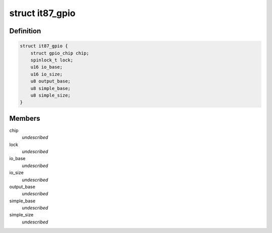 .. -*- coding: utf-8; mode: rst -*-
.. src-file: drivers/gpio/gpio-it87.c

.. _`it87_gpio`:

struct it87_gpio
================

.. c:type:: struct it87_gpio

    it87-specific GPIO chip \ ``chip``\  the underlying gpio_chip structure \ ``lock``\  a lock to avoid races between operations \ ``io_base``\  base address for gpio ports \ ``io_size``\  size of the port rage starting from io_base. \ ``output_base``\  Super I/O register address for Output Enable register \ ``simple_base``\  Super I/O 'Simple I/O' Enable register \ ``simple_size``\  Super IO 'Simple I/O' Enable register size; this is required because IT87xx chips might only provide Simple I/O switches on a subset of lines, whereas the others keep the same status all time.

.. _`it87_gpio.definition`:

Definition
----------

.. code-block:: c

    struct it87_gpio {
        struct gpio_chip chip;
        spinlock_t lock;
        u16 io_base;
        u16 io_size;
        u8 output_base;
        u8 simple_base;
        u8 simple_size;
    }

.. _`it87_gpio.members`:

Members
-------

chip
    *undescribed*

lock
    *undescribed*

io_base
    *undescribed*

io_size
    *undescribed*

output_base
    *undescribed*

simple_base
    *undescribed*

simple_size
    *undescribed*

.. This file was automatic generated / don't edit.

